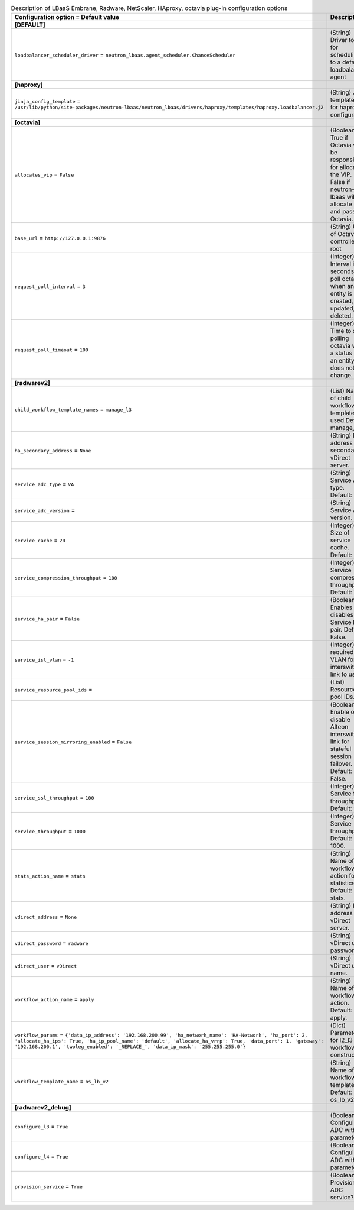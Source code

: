 ..
    Warning: Do not edit this file. It is automatically generated from the
    software project's code and your changes will be overwritten.

    The tool to generate this file lives in openstack-doc-tools repository.

    Please make any changes needed in the code, then run the
    autogenerate-config-doc tool from the openstack-doc-tools repository, or
    ask for help on the documentation mailing list, IRC channel or meeting.

.. _neutron-lbaas_services:

.. list-table:: Description of LBaaS Embrane, Radware, NetScaler, HAproxy, octavia plug-in configuration options
   :header-rows: 1
   :class: config-ref-table

   * - Configuration option = Default value
     - Description
   * - **[DEFAULT]**
     -
   * - ``loadbalancer_scheduler_driver`` = ``neutron_lbaas.agent_scheduler.ChanceScheduler``
     - (String) Driver to use for scheduling to a default loadbalancer agent
   * - **[haproxy]**
     -
   * - ``jinja_config_template`` = ``/usr/lib/python/site-packages/neutron-lbaas/neutron_lbaas/drivers/haproxy/templates/haproxy.loadbalancer.j2``
     - (String) Jinja template file for haproxy configuration
   * - **[octavia]**
     -
   * - ``allocates_vip`` = ``False``
     - (Boolean) True if Octavia will be responsible for allocating the VIP. False if neutron-lbaas will allocate it and pass to Octavia.
   * - ``base_url`` = ``http://127.0.0.1:9876``
     - (String) URL of Octavia controller root
   * - ``request_poll_interval`` = ``3``
     - (Integer) Interval in seconds to poll octavia when an entity is created, updated, or deleted.
   * - ``request_poll_timeout`` = ``100``
     - (Integer) Time to stop polling octavia when a status of an entity does not change.
   * - **[radwarev2]**
     -
   * - ``child_workflow_template_names`` = ``manage_l3``
     - (List) Name of child workflow templates used.Default: manage_l3
   * - ``ha_secondary_address`` = ``None``
     - (String) IP address of secondary vDirect server.
   * - ``service_adc_type`` = ``VA``
     - (String) Service ADC type. Default: VA.
   * - ``service_adc_version`` =
     - (String) Service ADC version.
   * - ``service_cache`` = ``20``
     - (Integer) Size of service cache. Default: 20.
   * - ``service_compression_throughput`` = ``100``
     - (Integer) Service compression throughput. Default: 100.
   * - ``service_ha_pair`` = ``False``
     - (Boolean) Enables or disables the Service HA pair. Default: False.
   * - ``service_isl_vlan`` = ``-1``
     - (Integer) A required VLAN for the interswitch link to use.
   * - ``service_resource_pool_ids`` =
     - (List) Resource pool IDs.
   * - ``service_session_mirroring_enabled`` = ``False``
     - (Boolean) Enable or disable Alteon interswitch link for stateful session failover. Default: False.
   * - ``service_ssl_throughput`` = ``100``
     - (Integer) Service SSL throughput. Default: 100.
   * - ``service_throughput`` = ``1000``
     - (Integer) Service throughput. Default: 1000.
   * - ``stats_action_name`` = ``stats``
     - (String) Name of the workflow action for statistics. Default: stats.
   * - ``vdirect_address`` = ``None``
     - (String) IP address of vDirect server.
   * - ``vdirect_password`` = ``radware``
     - (String) vDirect user password.
   * - ``vdirect_user`` = ``vDirect``
     - (String) vDirect user name.
   * - ``workflow_action_name`` = ``apply``
     - (String) Name of the workflow action. Default: apply.
   * - ``workflow_params`` = ``{'data_ip_address': '192.168.200.99', 'ha_network_name': 'HA-Network', 'ha_port': 2, 'allocate_ha_ips': True, 'ha_ip_pool_name': 'default', 'allocate_ha_vrrp': True, 'data_port': 1, 'gateway': '192.168.200.1', 'twoleg_enabled': '_REPLACE_', 'data_ip_mask': '255.255.255.0'}``
     - (Dict) Parameter for l2_l3 workflow constructor.
   * - ``workflow_template_name`` = ``os_lb_v2``
     - (String) Name of the workflow template. Default: os_lb_v2.
   * - **[radwarev2_debug]**
     -
   * - ``configure_l3`` = ``True``
     - (Boolean) Configule ADC with L3 parameters?
   * - ``configure_l4`` = ``True``
     - (Boolean) Configule ADC with L4 parameters?
   * - ``provision_service`` = ``True``
     - (Boolean) Provision ADC service?
